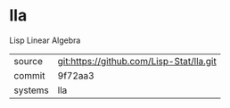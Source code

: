 * lla

Lisp Linear Algebra

|---------+-------------------------------------------|
| source  | git:https://github.com/Lisp-Stat/lla.git   |
| commit  | 9f72aa3  |
| systems | lla |
|---------+-------------------------------------------|

